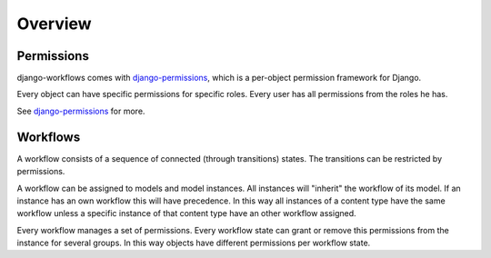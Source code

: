 ========
Overview
========

Permissions
===========

django-workflows comes with `django-permissions 
<http://packages.python.org/django-permissions/>`_, which is a per-object 
permission framework for Django.

Every object can have specific permissions for specific roles. Every user 
has all permissions from the roles he has.

See `django-permissions <http://packages.python.org/django-permissions/>`_
for more.

Workflows
=========

A workflow consists of a sequence of connected (through transitions) states. 
The transitions can be restricted by permissions.

A workflow can be assigned to models and model instances. All instances will
"inherit" the workflow of its model. If an instance has an own workflow this 
will have precedence. In this way all instances of a content type have the 
same workflow unless a specific instance of that content type have an other 
workflow assigned.

Every workflow manages a set of permissions. Every workflow state can grant
or remove this permissions from the instance for several groups. In this way
objects have different permissions per workflow state.